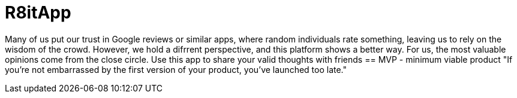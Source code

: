 = R8itApp

Many of us put our trust in Google reviews or similar apps, where random individuals rate something, leaving us to rely on the wisdom of the crowd. However, we hold a difrrent perspective, and this platform shows a better way. For us, the most valuable opinions come from the close circle. Use this app to share your valid thoughts with friends
== MVP - minimum viable product
"If you’re not embarrassed by the first version of your product, you’ve launched too late."
